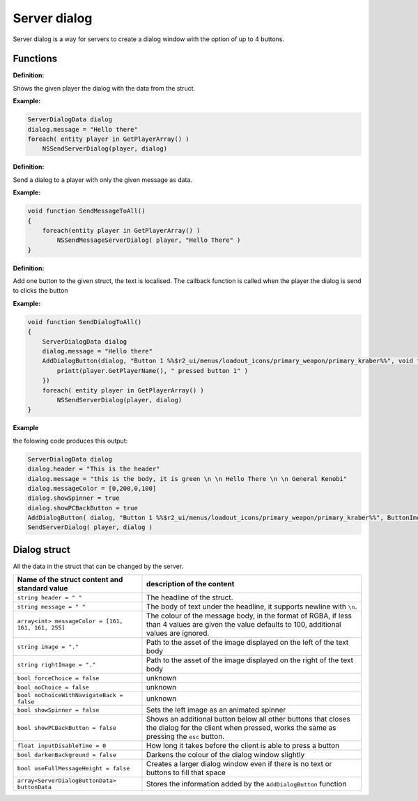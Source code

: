 Server dialog
============

Server dialog is a way for servers to create a dialog window with the option of up to 4 buttons.

Functions
---------

**Definition:**

.. cpp:function:: void NSSendServerDialog( entity player, ServerDialogData dialog )

Shows the given player the dialog with the data from the struct.

**Example:**

.. code-block:: javascript

    ServerDialogData dialog
    dialog.message = "Hello there"
    foreach( entity player in GetPlayerArray() )
        NSSendServerDialog(player, dialog)

**Definition:**

.. cpp:function:: void NSSendMessageServerDialog( entity player, string message )

Send a dialog to a player with only the given message as data.

**Example:**

.. code-block:: javascript

    void function SendMessageToAll()
    {
        foreach(entity player in GetPlayerArray() )
            NSSendMessageServerDialog( player, "Hello There" )
    }

**Definition:**

.. cpp:function:: void NSAddDialogButton( ServerDialogData dialog, string text, void functionref( entity ) callback )

Add one button to the given struct, the text is localised. The callback function is called when the player the dialog is send to clicks the button

**Example:**

.. code-block:: javascript

    void function SendDialogToAll()
    {
        ServerDialogData dialog
        dialog.message = "Hello there"
        AddDialogButton(dialog, "Button 1 %%$r2_ui/menus/loadout_icons/primary_weapon/primary_kraber%%", void function(entity player):() {
            printt(player.GetPlayerName(), " pressed button 1" )
        })
        foreach( entity player in GetPlayerArray() )
            NSSendServerDialog(player, dialog)
    }

**Example**

the folowing code produces this output: 

.. code-block::

    ServerDialogData dialog
    dialog.header = "This is the header"
    dialog.message = "this is the body, it is green \n \n Hello There \n \n General Kenobi"
    dialog.messageColor = [0,200,0,100]
    dialog.showSpinner = true
    dialog.showPCBackButton = true
    AddDialogButton( dialog, "Button 1 %%$r2_ui/menus/loadout_icons/primary_weapon/primary_kraber%%", ButtonImcPressed )
    SendServerDialog( player, dialog )


.. figure:: /_static/serverdialog/dialogexample.png
  :align: center
  :class: screenshot

Dialog struct
-------------

All the data in the struct that can be changed by the server.

===================================================       =========================================================================
Name of the struct content and standard value              description of the content
===================================================       =========================================================================
``string header = " "``                                   The headline of the struct.
``string message = " "``                                  The body of text under the headline, it supports newline with ``\n``.
``array<int> messageColor = [161, 161, 161, 255]``        The colour of the message body, in the format of RGBA, if less than 4 values are given the value defaults to 100, additional values are ignored.
``string image = "."``                                    Path to the asset of the image displayed on the left of the text body
``string rightImage = "."``                               Path to the asset of the image displayed on the right of the text body
``bool forceChoice = false``                              unknown 
``bool noChoice = false``                                 unknown
``bool noChoiceWithNavigateBack = false``                 unknown
``bool showSpinner = false``                              Sets the left image as an animated spinner 
``bool showPCBackButton = false``                         Shows an additional button below all other buttons that closes the dialog for the client when pressed, works the same as pressing the ``esc`` button.
``float inputDisableTime = 0``                            How long it takes before the client is able to press a button
``bool darkenBackground = false``                         Darkens the colour of the dialog window slightly
``bool useFullMessageHeight = false``                     Creates a larger dialog window even if there is no text or buttons to fill that space
``array<ServerDialogButtonData> buttonData``              Stores the information added by the ``AddDialogButton`` function 
===================================================       =========================================================================